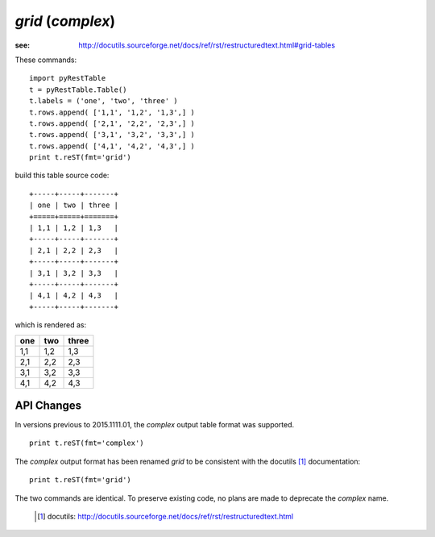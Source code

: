 *grid* (*complex*)
##################

:see: http://docutils.sourceforge.net/docs/ref/rst/restructuredtext.html#grid-tables

These commands::

    import pyRestTable
    t = pyRestTable.Table()
    t.labels = ('one', 'two', 'three' )
    t.rows.append( ['1,1', '1,2', '1,3',] )
    t.rows.append( ['2,1', '2,2', '2,3',] )
    t.rows.append( ['3,1', '3,2', '3,3',] )
    t.rows.append( ['4,1', '4,2', '4,3',] )
    print t.reST(fmt='grid')

build this table source code::

   +-----+-----+-------+
   | one | two | three |
   +=====+=====+=======+
   | 1,1 | 1,2 | 1,3   |
   +-----+-----+-------+
   | 2,1 | 2,2 | 2,3   |
   +-----+-----+-------+
   | 3,1 | 3,2 | 3,3   |
   +-----+-----+-------+
   | 4,1 | 4,2 | 4,3   |
   +-----+-----+-------+

which is rendered as:

+-----+-----+-------+
| one | two | three |
+=====+=====+=======+
| 1,1 | 1,2 | 1,3   |
+-----+-----+-------+
| 2,1 | 2,2 | 2,3   |
+-----+-----+-------+
| 3,1 | 3,2 | 3,3   |
+-----+-----+-------+
| 4,1 | 4,2 | 4,3   |
+-----+-----+-------+

API Changes
***********

In versions previous to 2015.1111.01, the `complex` output 
table format was supported.  ::

    print t.reST(fmt='complex')

The `complex` output format has been renamed `grid` to be
consistent with the docutils [#]_ documentation::

    print t.reST(fmt='grid')

The two commands are identical.  To preserve existing code, no
plans are made to deprecate the `complex` name.

 .. [#] docutils: http://docutils.sourceforge.net/docs/ref/rst/restructuredtext.html
 